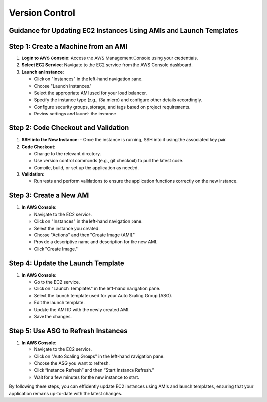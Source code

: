 Version Control
=====================

Guidance for Updating EC2 Instances Using AMIs and Launch Templates
-------------------------------

Step 1: Create a Machine from an AMI
-----------------------------------------

1. **Login to AWS Console**: Access the AWS Management Console using your credentials.
   
2. **Select EC2 Service**: Navigate to the EC2 service from the AWS Console dashboard.

3. **Launch an Instance**:
   
   - Click on "Instances" in the left-hand navigation pane.
   - Choose "Launch Instances."
   - Select the appropriate AMI used for your load balancer.
   - Specify the instance type (e.g., t3a.micro) and configure other details accordingly.
   - Configure security groups, storage, and tags based on project requirements.
   - Review settings and launch the instance.

Step 2: Code Checkout and Validation
-------------------------------------

1. **SSH into the New Instance**:
   - Once the instance is running, SSH into it using the associated key pair.
   
2. **Code Checkout**:
   
   - Change to the relevant directory.
   - Use version control commands (e.g., git checkout) to pull the latest code.
   - Compile, build, or set up the application as needed.

3. **Validation**:
   
   - Run tests and perform validations to ensure the application functions correctly on the new instance.

Step 3: Create a New AMI
-------------------------------

1. **In AWS Console**:
   
   - Navigate to the EC2 service.
   - Click on "Instances" in the left-hand navigation pane.
   - Select the instance you created.
   - Choose "Actions" and then "Create Image (AMI)."
   - Provide a descriptive name and description for the new AMI.
   - Click "Create Image."

Step 4: Update the Launch Template
-------------------------------------

1. **In AWS Console**:
   
   - Go to the EC2 service.
   - Click on "Launch Templates" in the left-hand navigation pane.
   - Select the launch template used for your Auto Scaling Group (ASG).
   - Edit the launch template.
   - Update the AMI ID with the newly created AMI.
   - Save the changes.

Step 5: Use ASG to Refresh Instances
-------------------------------------------

1. **In AWS Console**:
   
   - Navigate to the EC2 service.
   - Click on "Auto Scaling Groups" in the left-hand navigation pane.
   - Choose the ASG you want to refresh.
   - Click “Instance Refresh” and then “Start Instance Refresh.”
   - Wait for a few minutes for the new instance to start.

By following these steps, you can efficiently update EC2 instances using AMIs and launch templates, ensuring that your application remains up-to-date with the latest changes.